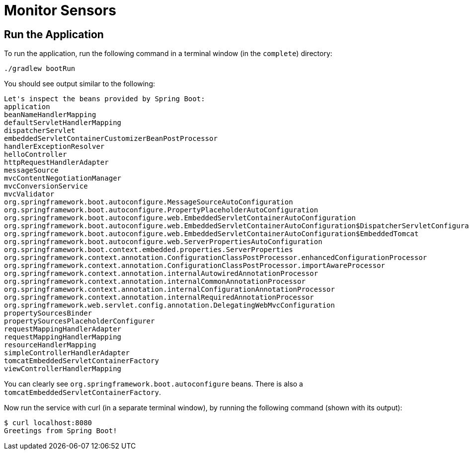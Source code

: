 = Monitor Sensors

:spring_boot_version: 2.5.3

== Run the Application

To run the application, run the following command in a terminal window (in the `complete`)
directory:

====
[subs="attributes"]
----
./gradlew bootRun
----
====

You should see output similar to the following:

====
[source,text]
----
Let's inspect the beans provided by Spring Boot:
application
beanNameHandlerMapping
defaultServletHandlerMapping
dispatcherServlet
embeddedServletContainerCustomizerBeanPostProcessor
handlerExceptionResolver
helloController
httpRequestHandlerAdapter
messageSource
mvcContentNegotiationManager
mvcConversionService
mvcValidator
org.springframework.boot.autoconfigure.MessageSourceAutoConfiguration
org.springframework.boot.autoconfigure.PropertyPlaceholderAutoConfiguration
org.springframework.boot.autoconfigure.web.EmbeddedServletContainerAutoConfiguration
org.springframework.boot.autoconfigure.web.EmbeddedServletContainerAutoConfiguration$DispatcherServletConfiguration
org.springframework.boot.autoconfigure.web.EmbeddedServletContainerAutoConfiguration$EmbeddedTomcat
org.springframework.boot.autoconfigure.web.ServerPropertiesAutoConfiguration
org.springframework.boot.context.embedded.properties.ServerProperties
org.springframework.context.annotation.ConfigurationClassPostProcessor.enhancedConfigurationProcessor
org.springframework.context.annotation.ConfigurationClassPostProcessor.importAwareProcessor
org.springframework.context.annotation.internalAutowiredAnnotationProcessor
org.springframework.context.annotation.internalCommonAnnotationProcessor
org.springframework.context.annotation.internalConfigurationAnnotationProcessor
org.springframework.context.annotation.internalRequiredAnnotationProcessor
org.springframework.web.servlet.config.annotation.DelegatingWebMvcConfiguration
propertySourcesBinder
propertySourcesPlaceholderConfigurer
requestMappingHandlerAdapter
requestMappingHandlerMapping
resourceHandlerMapping
simpleControllerHandlerAdapter
tomcatEmbeddedServletContainerFactory
viewControllerHandlerMapping
----
====

You can clearly see `org.springframework.boot.autoconfigure` beans. There is also a `tomcatEmbeddedServletContainerFactory`.

Now run the service with curl (in a separate terminal window), by running the following
command (shown with its output):

====
[source,text]
----
$ curl localhost:8080
Greetings from Spring Boot!
----
====

